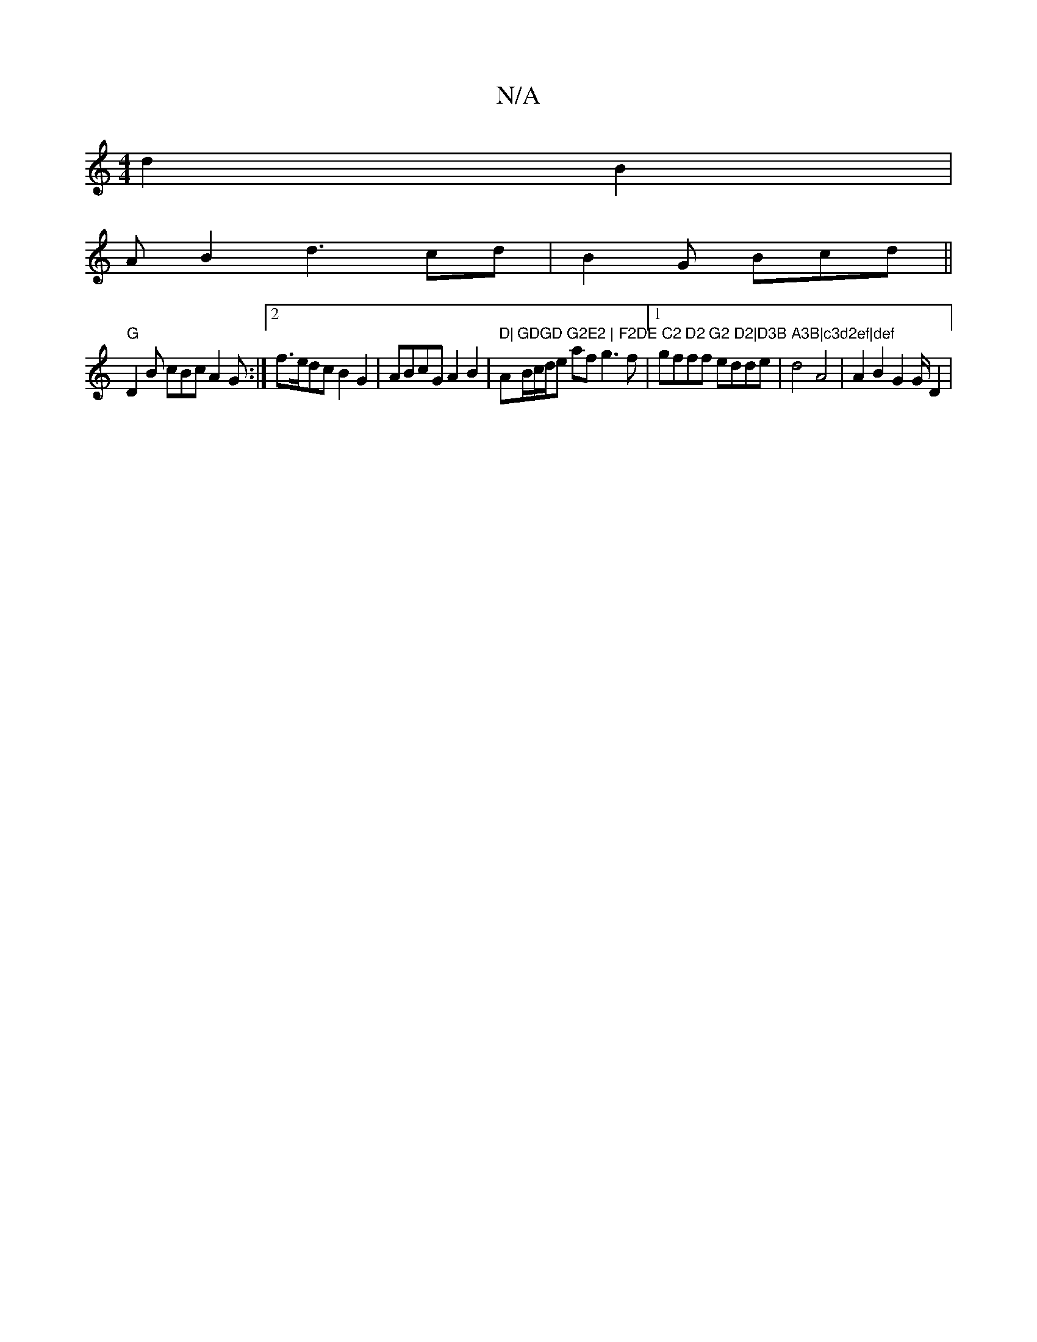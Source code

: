 X:1
T:N/A
M:4/4
R:N/A
K:Cmajor
2 d2B2|
AB2d3 cd |B2G Bcd ||
"G"D2B cBc A2 G :|2 f>edc B2G2|ABcG A2 B2 |"D|"A"GDGD G2E2 | F2DE C2 D2 G2 D2|D3B A3B|c3d2ef|def"B/c/d/e af g3 f |1 gfff edde | d4 A4 | A2B2G2 G/D2|

[2DE F2 C2 |
dc/d/ g2